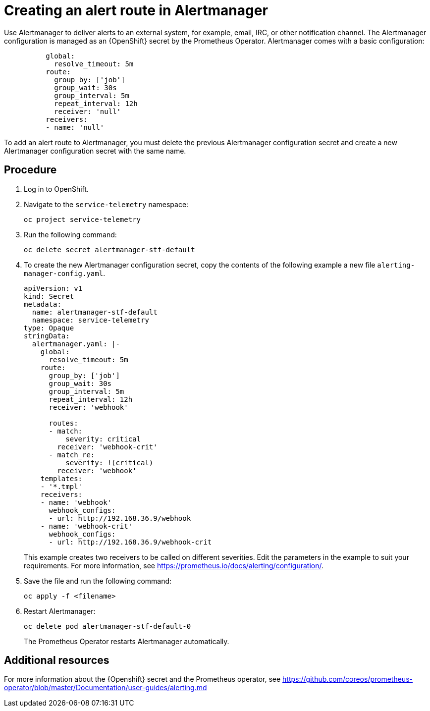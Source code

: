 // Module included in the following assemblies:
//
// <List assemblies here, each on a new line>

// This module can be included from assemblies using the following include statement:
// include::<path>/proc_creating-an-alert-route-in-alertmanager.adoc[leveloffset=+1]

// The file name and the ID are based on the module title. For example:
// * file name: proc_doing-procedure-a.adoc
// * ID: [id='proc_doing-procedure-a_{context}']
// * Title: = Doing procedure A
//
// The ID is used as an anchor for linking to the module. Avoid changing
// it after the module has been published to ensure existing links are not
// broken.
//
// The `context` attribute enables module reuse. Every module's ID includes
// {context}, which ensures that the module has a unique ID even if it is
// reused multiple times in a guide.
//
// Start the title with a verb, such as Creating or Create. See also
// _Wording of headings_ in _The IBM Style Guide_.
[id="creating-an-alert-route-in-alertmanager_{context}"]
= Creating an alert route in Alertmanager

Use Alertmanager to deliver alerts to an external system, for example, email, IRC, or other notification channel. The Alertmanager configuration is managed as an {OpenShift} secret by the Prometheus Operator. Alertmanager comes with a basic configuration:

[source,yaml]
----
          global:
            resolve_timeout: 5m
          route:
            group_by: ['job']
            group_wait: 30s
            group_interval: 5m
            repeat_interval: 12h
            receiver: 'null'
          receivers:
          - name: 'null'
----

To add an alert route to Alertmanager, you must delete the previous Alertmanager configuration secret and create a new Alertmanager configuration secret with the same name.

[discrete]
== Procedure

. Log in to OpenShift.
. Navigate to the `service-telemetry` namespace:
+
----
oc project service-telemetry
----
. Run the following command:
+
----
oc delete secret alertmanager-stf-default
----
. To create the new Alertmanager configuration secret, copy the contents of the following example a new file `alerting-manager-config.yaml`.
+
[source,yaml]
----
apiVersion: v1
kind: Secret
metadata:
  name: alertmanager-stf-default
  namespace: service-telemetry
type: Opaque
stringData:
  alertmanager.yaml: |-
    global:
      resolve_timeout: 5m
    route:
      group_by: ['job']
      group_wait: 30s
      group_interval: 5m
      repeat_interval: 12h
      receiver: 'webhook'

      routes:
      - match:
          severity: critical
        receiver: 'webhook-crit'
      - match_re:
          severity: !(critical)
        receiver: 'webhook'
    templates:
    - '*.tmpl'
    receivers:
    - name: 'webhook'
      webhook_configs:
      - url: http://192.168.36.9/webhook
    - name: 'webhook-crit'
      webhook_configs:
      - url: http://192.168.36.9/webhook-crit
----
+
This example creates two receivers to be called on different severities. Edit the parameters in the example to suit your requirements. For more information, see https://prometheus.io/docs/alerting/configuration/.

. Save the file and run the following command:
+
----
oc apply -f <filename>
----
. Restart Alertmanager:
+
----
oc delete pod alertmanager-stf-default-0
----

+
The Prometheus Operator restarts Alertmanager automatically.

[discrete]
== Additional resources

For more information about the {Openshift} secret and the Prometheus operator, see https://github.com/coreos/prometheus-operator/blob/master/Documentation/user-guides/alerting.md
